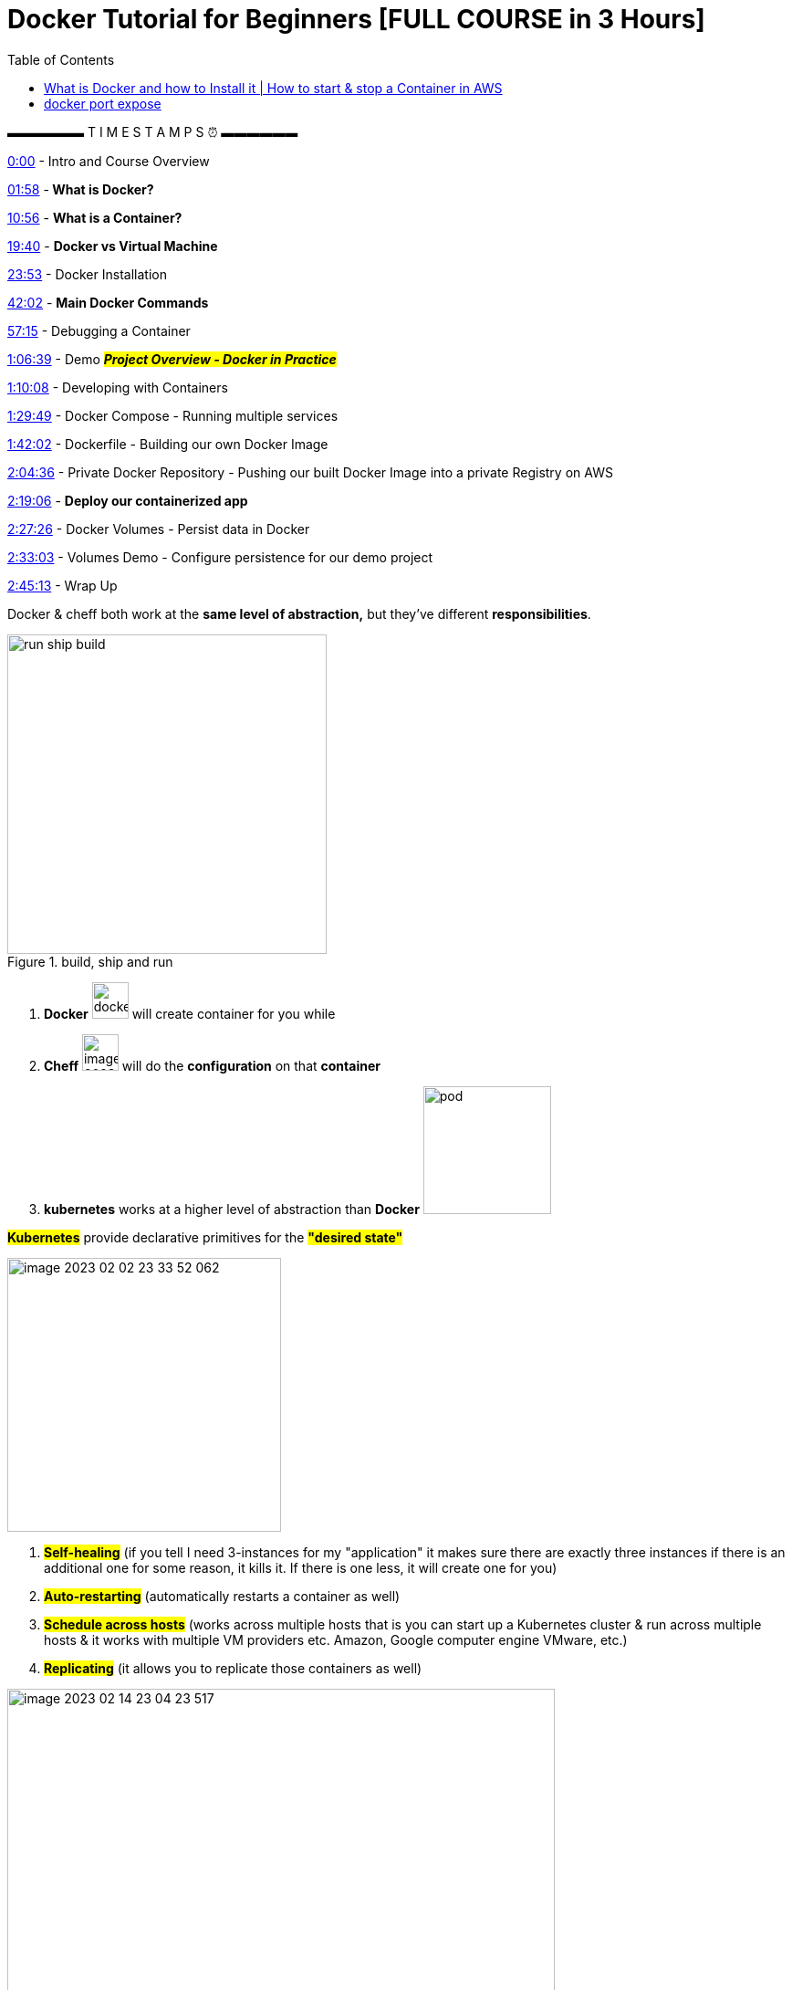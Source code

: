 :toc:

= Docker Tutorial for Beginners [FULL COURSE in 3 Hours]

▬▬▬▬▬▬ T I M E S T A M P S ⏰ ▬▬▬▬▬▬

https://www.youtube.com/watch?v=3c-iBn73dDE&t=0s[0:00] - Intro and Course Overview

https://www.youtube.com/watch?v=3c-iBn73dDE&t=118s[01:58] -** What is Docker?**

https://www.youtube.com/watch?v=3c-iBn73dDE&t=656s[10:56] - *What is a Container?*

https://www.youtube.com/watch?v=3c-iBn73dDE&t=1180s[19:40] - *Docker vs Virtual Machine*

https://www.youtube.com/watch?v=3c-iBn73dDE&t=1433s[23:53] - Docker Installation

https://www.youtube.com/watch?v=3c-iBn73dDE&t=2522s[42:02] - *Main Docker Commands*

https://www.youtube.com/watch?v=3c-iBn73dDE&t=3435s[57:15] - Debugging a Container

https://www.youtube.com/watch?v=3c-iBn73dDE&t=3999s[1:06:39] - Demo *_#Project Overview - Docker in Practice#_*

https://www.youtube.com/watch?v=3c-iBn73dDE&t=4208s[1:10:08] - Developing with Containers

https://www.youtube.com/watch?v=3c-iBn73dDE&t=5389s[1:29:49] - Docker Compose - Running multiple services

https://www.youtube.com/watch?v=3c-iBn73dDE&t=6122s[1:42:02] - Dockerfile - Building our own Docker Image

https://www.youtube.com/watch?v=3c-iBn73dDE&t=7476s[2:04:36] - Private Docker Repository - Pushing our built Docker Image into a private Registry on AWS

https://www.youtube.com/watch?v=3c-iBn73dDE&t=8346s[2:19:06] - *Deploy our containerized app*

https://www.youtube.com/watch?v=3c-iBn73dDE&t=8846s[2:27:26] - Docker Volumes - Persist data in Docker

https://www.youtube.com/watch?v=3c-iBn73dDE&t=9183s[2:33:03] - Volumes Demo - Configure persistence for our demo project

https://www.youtube.com/watch?v=3c-iBn73dDE&t=9913s[2:45:13] - Wrap Up


Docker & cheff both work at the *same level of abstraction,* but they've different *responsibilities*.

.build, ship and run
image::images/run-ship-build.png[width=350,float=right]

1. *Docker* image:images/docker.svg[width=40] will create container for you while

2. *Cheff* image:images/image-2023-02-09-14-52-32-776.png[width=40] will do the *configuration* on that *container*

3. *kubernetes* works at a higher level of abstraction than *Docker* image:images/pod.svg[ width=140]


====
*#Kubernetes#* provide declarative primitives for the *#"desired state"#*

image::images/image-2023-02-02-23-33-52-062.png[width=300,float=right]

. *#Self-healing#* (if you tell I need 3-instances for my "application" it makes sure there are exactly three instances if there is an additional one for some reason, it kills it. If there is one less, it will create one for you)
. *#Auto-restarting#* (automatically restarts a container as well)
. *#Schedule across hosts#* (works across multiple hosts that is you can start up a Kubernetes cluster & run across multiple hosts & it works with multiple VM providers etc. Amazon, Google computer engine VMware, etc.)
. *#Replicating#* (it allows you to replicate those containers as well)
====

.docker architecture
image::images/image-2023-02-14-23-04-23-517.png[width=600,float=right]

* *Docker client (docker)* is an interface that allows communication between the user and the Docker daemon using REST API (http request).
* *Docker daemon (docker)* is running on host machine handling requests for services, (for example, building and storing images, creating, running and monitoring containers).
* *Docker registry* is backup of Docker container images with public and private access permissions.
* *Docker file* contains instructions to build a Docker image.
* *Docker image* is a read-only template with instructions for creating a Docker container (when the image is built then it is brought to life as a container).
* *Docker container* is running applications. There can be multiple containers running based on the same image. One can *_#create, start, stop, move or delete#_* using Docker API or command line.

It is also important to note that #Docker# uses the below *_#operating system features#_*:

* *Namespaces* make sure a #process# running in a container cannot see or affect processes running outside the container.
* *Control Groups* used for resource accounting and limiting key functionality.
* *UnionFS (FileSystem)* serves as building blocks of containers. It creates layers and enables Docker with lightweight and fast features.

.docker vs virtual machine
image::images/docker-vs-virtual_machine.png[width=500]
image::images/image-2023-02-14-23-17-20-287.png[]

== What is Docker and how to Install it | How to start & stop a Container in AWS
1. Docker diff command

2. What is Dockerfile?

3. How to build image from docker file?

4. What are the components of Dockerfile?

5. How to create your own image?

6. What are Docker Volumes

7. How to create volume by https://www.youtube.com/hashtag/dockerfile[#dockerfile] / list / delete volumes

8. How to attach volume to a container

9. How to share volume among containers

how to share host volume to docker volume, Volumes are the preferred mechanism for persisting data generated by and used by Docker containers

== docker port expose

1. Introduction to Docker basics

2. Common Docker Operations & Docker architecture

3. What is Dockerfile?

4. Docker Volumes

5. Breaking the Monolith using Docker

6. What is Docker Compose and Docker hub?

7. what is Docker Containerization & Orchestration?

8. Docker port expose and docker exec

